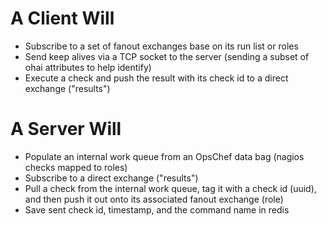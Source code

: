 * A Client Will
- Subscribe to a set of fanout exchanges base on its run list or roles
- Send keep alives via a TCP socket to the server (sending a subset of ohai attributes to help identify)
- Execute a check and push the result with its check id to a direct exchange ("results")

* A Server Will
- Populate an internal work queue from an OpsChef data bag (nagios checks mapped to roles)
- Subscribe to a direct exchange ("results")
- Pull a check from the internal work queue, tag it with a check id (uuid), and then push it out onto its associated fanout exchange (role)
- Save sent check id, timestamp, and the command name in redis

